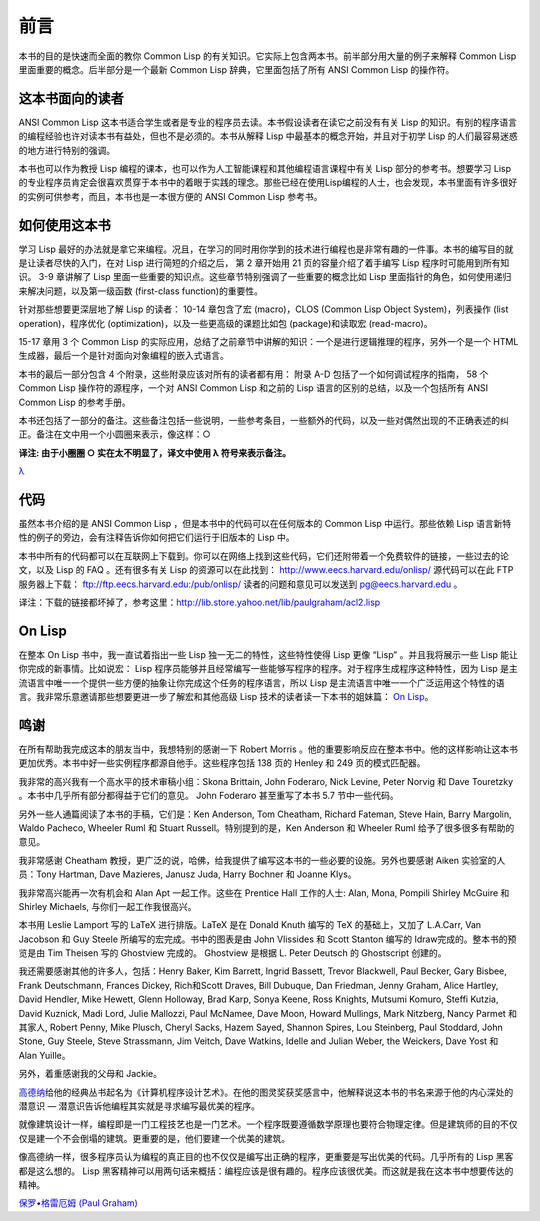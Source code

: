 前言
********

本书的目的是快速而全面的教你 Common Lisp 的有关知识。它实际上包含两本书。前半部分用大量的例子来解释 Common Lisp 里面重要的概念。后半部分是一个最新 Common Lisp 辞典，它里面包括了所有 ANSI Common Lisp 的操作符。

这本书面向的读者
====================

ANSI Common Lisp 这本书适合学生或者是专业的程序员去读。本书假设读者在读它之前没有有关 Lisp 的知识。有别的程序语言的编程经验也许对读本书有益处，但也不是必须的。本书从解释 Lisp 中最基本的概念开始，并且对于初学 Lisp 的人们最容易迷惑的地方进行特别的强调。

本书也可以作为教授 Lisp 编程的课本，也可以作为人工智能课程和其他编程语言课程中有关 Lisp 部分的参考书。想要学习 Lisp 的专业程序员肯定会很喜欢贯穿于本书中的着眼于实践的理念。那些已经在使用Lisp编程的人士，也会发现，本书里面有许多很好的实例可供参考，而且，本书也是一本很方便的 ANSI Common Lisp 参考书。

如何使用这本书
====================

学习 Lisp 最好的办法就是拿它来编程。况且，在学习的同时用你学到的技术进行编程也是非常有趣的一件事。本书的编写目的就是让读者尽快的入门，在对 Lisp 进行简短的介绍之后，
第 2 章开始用 21 页的容量介绍了着手编写 Lisp 程序时可能用到所有知识。
3-9 章讲解了 Lisp 里面一些重要的知识点。这些章节特别强调了一些重要的概念比如 Lisp 里面指针的角色，如何使用递归来解决问题，以及第一级函数 (first-class function)的重要性。

针对那些想要更深层地了解 Lisp 的读者：
10-14 章包含了宏 (macro)，CLOS (Common Lisp Object System)，列表操作 (list operation)，程序优化 (optimization)，以及一些更高级的课题比如包 (package)和读取宏 (read-macro)。

15-17 章用 3 个 Common Lisp 的实际应用，总结了之前章节中讲解的知识：一个是进行逻辑推理的程序，另外一个是一个 HTML 生成器，最后一个是针对面向对象编程的嵌入式语言。

本书的最后一部分包含 4 个附录，这些附录应该对所有的读者都有用：
附录 A-D 包括了一个如何调试程序的指南， 58 个 Common Lisp 操作符的源程序，一个对 ANSI Common Lisp 和之前的 Lisp 语言的区别的总结，以及一个包括所有 ANSI Common Lisp 的参考手册。

本书还包括了一部分的备注。这些备注包括一些说明，一些参考条目，一些额外的代码，以及一些对偶然出现的不正确表述的纠正。备注在文中用一个小圆圈来表示，像这样：○

**译注: 由于小圈圈 ○ 实在太不明显了，译文中使用 λ 符号来表示备注。**

`λ <http://ansi-common-lisp.readthedocs.org/en/latest/zhCN/notes-cn.html#viii-notes-viii>`_

代码
==========

虽然本书介绍的是 ANSI Common Lisp ，但是本书中的代码可以在任何版本的 Common Lisp 中运行。那些依赖 Lisp 语言新特性的例子的旁边，会有注释告诉你如何把它们运行于旧版本的 Lisp 中。

本书中所有的代码都可以在互联网上下载到。你可以在网络上找到这些代码，它们还附带着一个免费软件的链接，一些过去的论文，以及 Lisp 的 FAQ 。还有很多有关 Lisp 的资源可以在此找到：
http://www.eecs.harvard.edu/onlisp/
源代码可以在此 FTP 服务器上下载：
ftp://ftp.eecs.harvard.edu:/pub/onlisp/
读者的问题和意见可以发送到 pg@eecs.harvard.edu 。

译注：下载的链接都坏掉了，参考这里：http://lib.store.yahoo.net/lib/paulgraham/acl2.lisp

On Lisp
==========

在整本 On Lisp 书中，我一直试着指出一些 Lisp 独一无二的特性，这些特性使得 Lisp 更像 “Lisp” 。并且我将展示一些 Lisp 能让你完成的新事情。比如说宏： Lisp 程序员能够并且经常编写一些能够写程序的程序。对于程序生成程序这种特性，因为 Lisp 是主流语言中唯一一个提供一些方便的抽象让你完成这个任务的程序语言，所以 Lisp 是主流语言中唯一一个广泛运用这个特性的语言。我非常乐意邀请那些想要更进一步了解宏和其他高级 Lisp 技术的读者读一下本书的姐妹篇： `On Lisp <http://www.paulgraham.com/onlisp.html>`_。

鸣谢
==========

在所有帮助我完成这本的朋友当中，我想特别的感谢一下 Robert Morris 。他的重要影响反应在整本书中。他的这样影响让这本书更加优秀。本书中好一些实例程序都源自他手。这些程序包括 138 页的 Henley 和 249 页的模式匹配器。

我非常的高兴我有一个高水平的技术审稿小组：Skona Brittain, John Foderaro, Nick Levine, Peter Norvig 和 Dave Touretzky 。本书中几乎所有部分都得益于它们的意见。 John Foderaro 甚至重写了本书 5.7 节中一些代码。

另外一些人通篇阅读了本书的手稿，它们是：Ken Anderson, Tom Cheatham, Richard Fateman, Steve Hain, Barry Margolin, Waldo Pacheco, Wheeler Ruml 和 Stuart Russell。特别提到的是，Ken Anderson 和 Wheeler Ruml 给予了很多很多有帮助的意见。

我非常感谢 Cheatham 教授，更广泛的说，哈佛，给我提供了编写这本书的一些必要的设施。另外也要感谢 Aiken 实验室的人员：Tony Hartman, Dave Mazieres, Janusz Juda, Harry Bochner 和 Joanne Klys。

我非常高兴能再一次有机会和 Alan Apt 一起工作。这些在 Prentice Hall 工作的人士: Alan, Mona, Pompili Shirley McGuire 和 Shirley Michaels, 与你们一起工作我很高兴。

本书用 Leslie Lamport 写的 LaTeX 进行排版。LaTeX 是在 Donald Knuth 编写的 TeX 的基础上，又加了 L.A.Carr, Van Jacobson 和 Guy Steele 所编写的宏完成。书中的图表是由 John Vlissides 和 Scott Stanton 编写的 Idraw完成的。整本书的预览是由 Tim Theisen 写的 Ghostview 完成的。 Ghostview 是根据 L. Peter Deutsch 的 Ghostscript 创建的。

我还需要感谢其他的许多人，包括：Henry Baker, Kim Barrett, Ingrid Bassett, Trevor Blackwell, Paul Becker, Gary Bisbee, Frank Deutschmann, Frances Dickey, Rich和Scott Draves, Bill Dubuque, Dan Friedman, Jenny Graham, Alice Hartley, David Hendler, Mike Hewett, Glenn Holloway, Brad Karp, Sonya Keene, Ross Knights, Mutsumi Komuro, Steffi Kutzia, David Kuznick, Madi Lord, Julie Mallozzi, Paul McNamee, Dave Moon, Howard Mullings, Mark Nitzberg, Nancy Parmet 和其家人, Robert Penny, Mike Plusch, Cheryl Sacks, Hazem Sayed, Shannon Spires, Lou Steinberg, Paul Stoddard, John Stone, Guy Steele, Steve Strassmann, Jim Veitch, Dave Watkins, Idelle and Julian Weber, the Weickers, Dave Yost 和 Alan Yuille。

另外，着重感谢我的父母和 Jackie。

`高德纳 <http://zh.wikipedia.org/zh-cn/%E9%AB%98%E5%BE%B7%E7%BA%B3>`_\ 给他的经典丛书起名为《计算机程序设计艺术》。在他的图灵奖获奖感言中，他解释说这本书的书名来源于他的内心深处的潜意识 –– 潜意识告诉他编程其实就是寻求编写最优美的程序。

就像建筑设计一样，编程即是一门工程技艺也是一门艺术。一个程序既要遵循数学原理也要符合物理定律。但是建筑师的目的不仅仅是建一个不会倒塌的建筑。更重要的是，他们要建一个优美的建筑。

像高德纳一样，很多程序员认为编程的真正目的也不仅仅是编写出正确的程序，更重要是写出优美的代码。几乎所有的 Lisp 黑客都是这么想的。 Lisp 黑客精神可以用两句话来概括：编程应该是很有趣的。程序应该很优美。而这就是我在这本书中想要传达的精神。

`保罗•格雷厄姆 (Paul Graham) <http://paulgraham.com/>`_